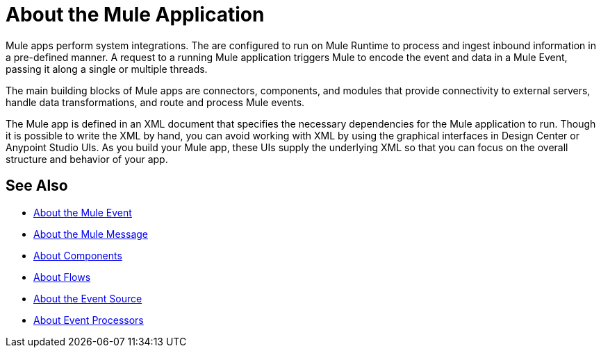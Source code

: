 = About the Mule Application

Mule apps perform system integrations. The are configured to run on Mule Runtime to process and ingest inbound information in a pre-defined manner. A request to a running Mule application triggers Mule to encode the event and data in a Mule Event, passing it along a single or multiple threads.

The main building blocks of Mule apps are connectors, components, and modules that provide connectivity to external servers, handle data transformations, and route and process Mule events.

The Mule app is defined in an XML document that specifies the necessary dependencies for the Mule application to run. Though it is possible to write the XML by hand, you can avoid working with XML by using the graphical interfaces in Design Center or Anypoint Studio UIs. As you build your Mule app, these UIs supply the underlying XML so that you can focus on the overall structure and behavior of your app.

== See Also

* link:/mule-user-guide/v/4.0/about-mule-event[About the Mule Event]
* link:/mule-user-guide/v/4.0/about-mule-message[About the Mule Message]
* link:/mule-user-guide/v/4.0/about-components[About Components]
* link:/mule-user-guide/v/4.0/about-flows[About Flows]
* link:/mule-user-guide/v/4.0/about-event-source[About the Event Source]
* link:/mule-user-guide/v/4.0/about-event-processors[About Event Processors]
